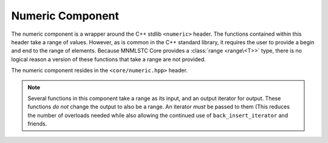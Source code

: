.. _core-numeric-component:

Numeric Component
=================

.. default-domain:: cpp
.. highlight:: cpp

The numeric component is a wrapper around the C++ stdlib ``<numeric>`` header.
The functions contained within this header take a range of values. However,
as is common in the C++ standard library, it requires the user to provide a
begin and end to the range of elements. Because MNMLSTC Core provides a
:class:`range <range\<T>>` type, there is no logical reason a version of these
functions that take a range are not provided.

The numeric component resides in the ``<core/numeric.hpp>`` header.

.. note:: Several functions in this component take a range as its input, and
   an output iterator for output. These functions *do not* change the output
   to also be a range. An iterator *must* be passed to them (This reduces the
   number of overloads needed while also allowing the continued use of
   ``back_insert_iterator`` and friends.

.. function:: void iota (Range&& range, T&& value)

   :requires: *range* must provide ForwardIterators

   Fills *range* with sequentially increasing values, starting with *value*.
   While *range* is treated as a universal reference, its lifetime should
   extend past that of the call to :func:`iota`, in the event that *range*
   is an rvalue reference. The *value* is simply perfectly forwarded to the
   underlying ``std::iota`` call.

.. function:: decay_t<T> accumulate (Range&& range, T&& init)
              decay_t<T> accumulate (Range&& range, T&&, BinaryOp&& op)

   Computes the sum of the given value *init* and the elements in *range*. The
   first version uses ``operator +``, while the second version uses *op*.
   Both *init* and *op* are perfectly forwarded. The lifetime of *range* may
   end with the call to this function.

   :requires: *range* must provide InputIterators.

.. function:: decay_t<T> inner_product (Range&& range, InputIt&& it, T&& value)
              decay_t<T> inner_product (\
                Range&& range,\
                InputIt&& it,\
                T&& value,\
                BinaryOp&& op,\
                BinaryOp2&& op2\
              )

   Computes the inner product (that is, the sum of products of the element in
   *range*. The first version uses ``operator *`` to compute the product of
   element pairs and ``operator +`` to sum the products. The second version
   uses *op* and *op2* for these tasks respectively.

   :requires: *range* must provide InputIterators

.. function:: decay_t<OutputIt> adjacent_difference (\
                Range&& range,\
                OutputIt&& it\
              )
              decay_t<OutputIt> adjacent_difference (\
                Range&& range,\
                OutputIt&& it,\
                BinaryOp&& op\
              )

   Computes the differences between the second and the first of each adjacent
   pair of elements in *range*, and writes them to the range beginning at
   *it* + 1. The first version uses ``operator -``, while the second uses
   *op*. These parameters are perfectly forwarded to the underlying call to
   ``std::adjacent_difference``.

   :requires: *range* must provide InputIterators.

.. function:: decay_t<OutputIt> partial_sum (Range&& range, OutputIt&& it)
              decay_t<OutputIt> partial_sum (\
                Range&& range,\
                OutputIt&& it,\
                BinaryOp&& op\
              )

    Computes the partial sum of the slemenets in the subranges of *range*.
    It then writes these values to the range beginning at *it*. The first
    version uses ``operator +``, while the second uses the binary operation
    *op*.

   :requires: *range* must provide InputIterators.
